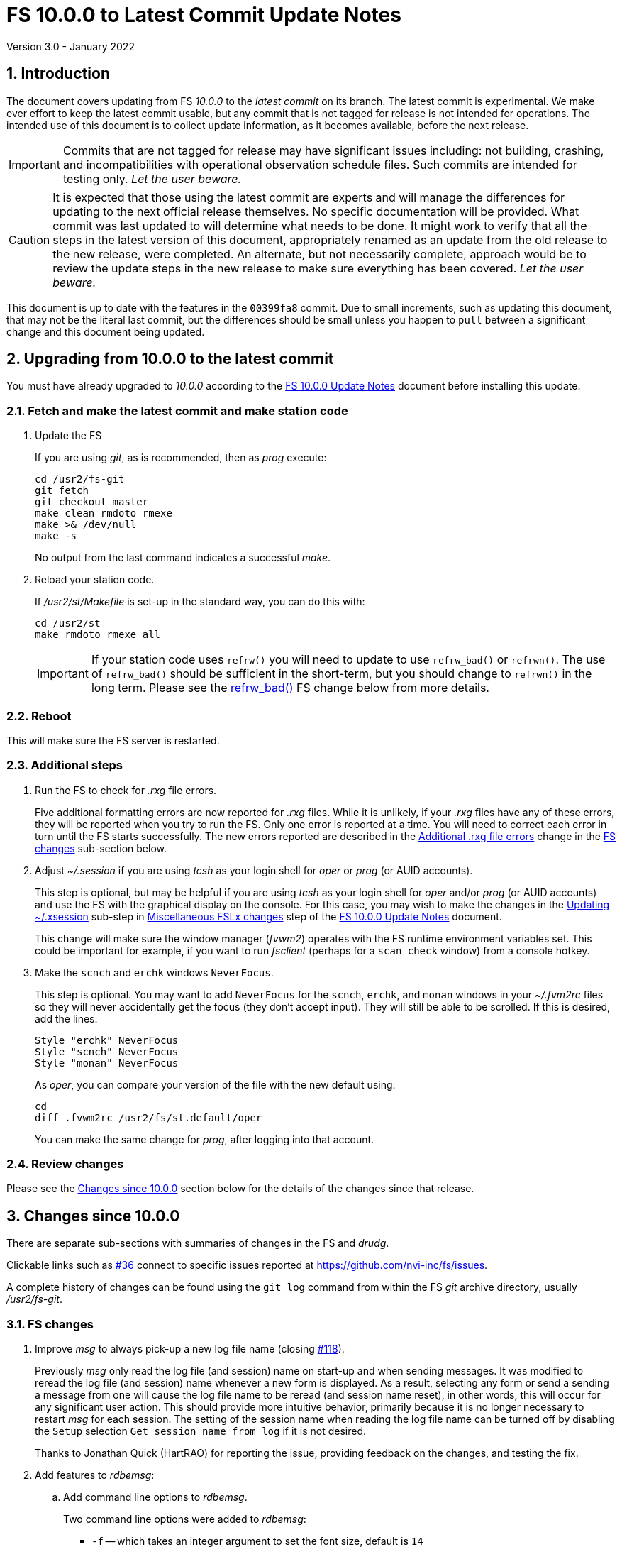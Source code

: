//
// Copyright (c) 2020-2021 NVI, Inc.
//
// This file is part of VLBI Field System
// (see http://github.com/nvi-inc/fs).
//
// This program is free software: you can redistribute it and/or modify
// it under the terms of the GNU General Public License as published by
// the Free Software Foundation, either version 3 of the License, or
// (at your option) any later version.
//
// This program is distributed in the hope that it will be useful,
// but WITHOUT ANY WARRANTY; without even the implied warranty of
// MERCHANTABILITY or FITNESS FOR A PARTICULAR PURPOSE.  See the
// GNU General Public License for more details.
//
// You should have received a copy of the GNU General Public License
// along with this program. If not, see <http://www.gnu.org/licenses/>.
//

= FS 10.0.0 to Latest Commit Update Notes
Version 3.0 - January 2022

//:hide-uri-scheme:
:sectnums:
:stem: latexmath
:sectnumlevels: 4
:experimental:

:toc:
:toclevels: 4

== Introduction

The document covers updating from FS _10.0.0_ to the _latest commit_
on its branch. The latest commit is experimental. We make ever effort
to keep the latest commit usable, but any commit that is not tagged
for release is not intended for operations. The intended use of this
document is to collect update information, as it becomes available,
before the next release.

IMPORTANT: Commits that are not tagged for release may have
significant issues including: not building, crashing, and
incompatibilities with operational observation schedule files. Such
commits are intended for testing only. _Let the user beware._

CAUTION: It is expected that those using the latest commit are experts
and will manage the differences for updating to the next official
release themselves. No specific documentation will be provided. What
commit was last updated to will determine what needs to be done.  It
might work to verify that all the steps in the latest version of this
document, appropriately renamed as an update from the old release to
the new release, were completed. An alternate, but not necessarily
complete, approach would be to review the update steps in the new
release to make sure everything has been covered. _Let the user
beware._

This document is up to date with the features in the `00399fa8`
commit. Due to small increments, such as updating this document, that
may not be the literal last commit, but the differences should be
small unless you happen to `pull` between a significant change and
this document being updated.

== Upgrading from 10.0.0 to the latest commit

You must have already upgraded to _10.0.0_ according to the
<<10.0.0.adoc#,FS 10.0.0 Update Notes>> document before installing
this update.

=== Fetch and make the latest commit and make station code

. Update the FS

+

If you are using _git_, as is recommended, then as _prog_ execute:


             cd /usr2/fs-git
             git fetch
             git checkout master
             make clean rmdoto rmexe
             make >& /dev/null
             make -s

+

No output from the last command indicates a successful _make_.

. Reload your station code.

+

If _/usr2/st/Makefile_ is set-up in the standard way, you can do this
with:

       cd /usr2/st
       make rmdoto rmexe all

+

IMPORTANT: If your station code uses `refrw()` you will need to update
to use `refrw_bad()` or `refrwn()`. The use of `refrw_bad()` should be
sufficient in the short-term, but you should change to `refrwn()` in
the long term. Please see the <<refrw_bad,refrw_bad()>> FS change
below from more details.


=== Reboot

This will make sure the FS server is restarted.

=== Additional steps

. Run the FS to check for _.rxg_ file errors.

+

Five additional formatting errors are now reported for _.rxg_ files.
While it is unlikely, if your _.rxg_ files have any of these errors,
they will be reported when you try to run the FS. Only one error is
reported at a time. You will need to correct each error in turn until
the FS starts successfully.  The new errors reported are described in
the <<additional_rxg_errors,Additional .rxg file errors>> change in
the <<FS changes>> sub-section below.

. Adjust _~/.session_ if you are using _tcsh_ as your login shell for
_oper_ or _prog_ (or AUID accounts).

+

This step is optional, but may be helpful if you are using _tcsh_ as
your login shell for _oper_ and/or _prog_ (or AUID accounts) and use
the FS with the graphical display on the console.  For this case, you
may wish to make the changes in the <<10.0.0.adoc#xsession,Updating
~/.xsession>> sub-step in
<<10.0.0.adoc#_miscellaneous_fslx_changes,Miscellaneous FSLx changes>>
step of the <<10.0.0.adoc#,FS 10.0.0 Update Notes>> document.

+

This change will make sure the window manager (__fvwm2__) operates
with the FS runtime environment variables set. This could be important
for example, if you want to run __fsclient__ (perhaps for a
`scan_check` window) from a console hotkey.

. Make the `scnch` and `erchk` windows `NeverFocus`.

+

This step is optional. You may want to add `NeverFocus` for the
`scnch`, `erchk`, and `monan` windows in your _~/.fvm2rc_ files so
they will never accidentally get the focus (they don't accept input).
They will still be able to be scrolled. If this is desired, add the
lines:

  Style "erchk" NeverFocus
  Style "scnch" NeverFocus
  Style "monan" NeverFocus
+

As _oper_, you can compare your version of the file with the new
default using:

  cd
  diff .fvwm2rc /usr2/fs/st.default/oper

+

You can make the same change for _prog_, after logging into that
account.

=== Review changes

Please see the <<Changes since 10.0.0>> section below for the details
of the changes since that release.

== Changes since 10.0.0

There are separate sub-sections with summaries of changes in the FS
and _drudg_.

Clickable links such as
https://github.com/nvi-inc/fs/issues/36[#36] connect to specific issues
reported at https://github.com/nvi-inc/fs/issues.

A complete history of changes can be found using the `git log` command
from within the FS _git_ archive directory, usually _/usr2/fs-git_.

=== FS changes

. Improve _msg_ to always pick-up a new log file name (closing
https://github.com/nvi-inc/fs/issues/118[#118]).

+

Previously _msg_ only read the log file (and session) name on start-up
and when sending messages. It was modified to reread the log file (and
session) name whenever a new form is displayed. As a result, selecting
any form or send a sending a message from one will cause the log file
name to be reread (and session name reset), in other words, this will
occur for any significant user action. This should provide more
intuitive behavior, primarily because it is no longer necessary to
restart _msg_ for each session.  The setting of the session name when
reading the log file name can be turned off by disabling the `Setup`
selection `Get session name from log` if it is not desired.

+

Thanks to Jonathan Quick (HartRAO) for reporting the issue, providing
feedback on the changes,  and testing the fix.

. Add features to _rdbemsg_:

.. Add command line options to _rdbemsg_.

+

Two command line options were added to _rdbemsg_:

* `-f` -- which takes an integer argument to set the font size,
default is `14`

* `-g` -- which takes a string argument to set the window geometry,
default is not to set it

+

Only the position part of the geometry should be set with `-g`, e.g.,
`-g{nbsp}-0-0`.  The useful way to control the size is with `-f`.

+

.. Add `mci-version` parameter to _rdbemsg.ctl_ control file.

+

This was added to allow distinguishing the early version of MCI node
at Westford, which requires different handling. Specifically, the MCI
logs are in the directory _~oper/node_software/V0_, the file names do
not contain the station code, the fields in the file are space
delimited, and the fields are in a different order. The correct form
for Westford is:

  mci-version:0

+

Other stations do not need this parameter and can either not include
it or comment it out.

+

The example control file, _/usr2/fs/st.default/control/rdbemsg.ctl_
was updated accordingly.

+

NOTE: As with other  _rdbemsg.ctl_ parameters, this one should not
have any white space on its (non-comment) line.


. Add adjustable log size warning message (closing
https://github.com/nvi-inc/fs/issues/114[#114]).

+

When a log is opened (including _station.log_ when starting the FS,
there was  a warning error if the size exceeded 100 MB. Different
stations may find different sizes useful. The size for the warning is
now adjustable by setting the environment variables
`FS_LOG_SIZE_WARNING` to the desired size in MB. If it is not set, it
defaults to 100 MB.

+

The FS must be restarted in a session with the variable set for it to
take effect. If the display server is in use, _fsserver_ must be
stopped (or the system rebooted) _after_ stopping the FS and _before_
restarting it with:

  fsserver stop

+

Thanks to Kiah Imai (KPGO) for suggesting this.

. Increase buffer size for recovering a deleted log.

+

If a log file is not locatable as a file (it has been deleted or
renamed) when a user command would close the log, the FS will attempt
to recover the file and give it its original name. The buffer used to
recopy the file was increased to 2 Mib (512 sectors) so it is faster,
particularly for very large experiment logs with multicast data.

+

IMPORTANT: The recovery will not work if in the meantime a file has
been created with the same name. The FS will think that is the log and
give up. The log file contents will be lost. Using `log=_name_` or
`schedule=_name_` will not cause this.

+

As part of this change, the handling of the file size and positions
were restored to using `long` variables. These had been changed to
`int` variables by the bulk _unlongify_ before _10.0.0-beta1_, but hadn't
been changed back.

. Fix issues in _gnplt_ and _gndat_:

.. Fix plotting of working file T~cal~ curve on zoomed T~cal~ versus
frequency plots in _gnplt_ (closing
https://github.com/nvi-inc/fs/issues/117[#117]).

+

Previously, if you zoomed in the T~cal~ versus frequency plot and
selected display of the working file T~cal~ curve, it would reset the
left plot edge to the unzoomed value when drawing the curve.  This was
caused by an interaction of two issues:

+

--

* The program tried to draw the entire T~cal~ curve, not just the part
in the zoomed frequency range.

* The function, `drawValues`, that adds T~cal~ or T~rec~ lines to
plots, reset any plot limit, except the right edge one, if any data to
be plotted was beyond that edge. This was apparently to allow showing
the vertical axis intercept of the T~rec~ fit and to make sure that
all vertical extents of T~rec~ and T~cal~ curves were not off the
visible plot area.

--

+

This was fixed by limiting the T~cal~ curve plotted to just segments
within the zoomed area. In addition for consistency, the `drawValues`
function was change to reset any plot limit that is exceeded by the
data. Since all other uses of `drawValues` already limited the
horizontal values to be plotted to the zoomed area, there was no
impact on those other uses.

+

Thanks to Eskil Varenius (Onsala), for reporting this issue and
testing the fix.

.. Correct bad T~sys~ data in _gnplt_ (closing
https://github.com/nvi-inc/fs/issues/107[#107] and
https://github.com/nvi-inc/fs/issues/104[#104]).

+

This was caused by an incorrectly sized array in _gndat_ that was
introduced in commit `f84a2bb9` dated June 2003.  This error was
benign unless more than 20 detectors were used in a single _onoff_
run.  Before the advent of RDBEs and DBBC3s, this was unlikely, but
not impossible.

+

Due to the layout of the automatic variables, this error should only
have impacted stem:[\mathit{T_{sys}}] and
stem:[\mathit{T_{sys}-T_{spill}}] data in _gnplt_ and only when there
were more than 20 detectors used. However, also considering the layout
of the automatic variables, it is unclear why there were not
catastrophic program failures in such a case. It would be prudent to
reanalyze any current data sets that used more than 20 detectors with
the fixed version to see if the results change.

+

Thanks to Beppe Maccaferri (Medicina), and subsequently Eskil Varenius
(Onsala), for reporting this issue.

.. Remove extraneous _gndat_ debug output for the processing of
weather data.

+

The debug output was not visible when _gndat_ was run from _gnplt_,
which is normally the only way it is run.

+

. Update _plog_.

.. Fix _plog_ to only refuse to reduce a log with multicast data if it
is the active log in the FS.

+

In the process of reducing a log (removing multicast data), the log is
renamed. This can cause a log recovery to occur if the log is
currently open in the FS since it appears to be missing. This was
protected against by _plog_, which would refuse to rename the log if
it was open to any program. This meant that if the log was was being
viewed with `tail -f` or _less_ it could not be renamed. However,
_plog_ only needed to refuse if the log was open in the FS (by
_ddout_). This was fixed so that _plog_ will only refuse to rename the
log if it is open in the FS.

+

NOTE: In such a case, the operator needs to close the log before
running _plog_ on it. That is good practice in any case.

+

NOTE: Other, non-reduction, log processing by _plog_ was not affected
by this issue since renaming is not needed. It is still good practice
to close the log before pushing it.

+

Thanks to Katie Pazamickis and Jay Redmond (both at GGAO) for
reporting this.

+

.. Add use of _bzip2_ compression to _plog_.

+

_plog_ will now use _bzip2_ as the default program for compressing
___full.log__ files to send to the data centers. It is possible to use
__gzip__ instead by setting the environment variable
`PLOG_COMPRESSED_EXT` to `gz` or using the `-g` command line option.
Please use `*plog{nbsp}-h*` for more information.

.. Upload both reduced and compress logs when multicast is present as
the default.

+

Before, when a log contained multicast data, the default was to only
upload a reduced log (with multicast removed). Now both the reduced
and compressed full log are uploaded by default.

+

A new option, `-r`, was added for uploading just a reduced log. As
before, the `-z` option will upload just a compressed full, It is not
expected that either of these options will get much use. The `-r` and
`-z` options cannot be used together.

+

Thanks to Chevo Terrazas (MGO) for suggesting uploading both files in
one step.

.. Respect `NETRC_DIR` for the `BKG` data center (closing
https://github.com/nvi-inc/fs/issues/113[#113]).

+

This had been overlooked in
https://github.com/nvi-inc/fs/issues/39[#39], which had added the
`NETRC_DIR` environment variable.

+

Thanks to Kiah Imai (KPGO) for reporting this and testing the fix.

+

. Update _fesh_.

.. Add `-P` option to print the summary listing to the printer (closing
https://github.com/nvi-inc/fs/issues/112[#112]).

+

With `-P`, when _drudg_ is run by _fesh_, it will print the summary
directly to the printer. It is appropriate to make this a _fesh_
option since it is an integrated feature of _drudg_. To print other
files, it is recommended to make a wrapper for _fesh_. An example
wrapper, that prints the summary and the _.prc_ file, is included as
_/usr2/fs/fesh/feshp_. This can be copied to _~oper/bin_ and
customized to print other files.

+

Thanks to Kiah Imai (KPGO) for suggesting this.

.. Add `-S` option to _fesh_ to skip downloading.

+

This allows _fesh_ to trigger the normal _drudg_ processing when the
schedule is already on the disk. This might be useful for example, if
the schedule was generated locally by shifting the schedule (_drudg_
option `10`).

+

.. Map station code to lower case (closing
https://github.com/nvi-inc/fs/issues/136[#136]).

+

Before the station code was expected to be lower case. If it wasn't,
this could cause a conflict with _drudg_ which maps it to lower case.
This could result in a mismatch on the file names for deleting _.snp_
and _.prc_ files with the `-f` option. _fesh_ now maps the station
code, from both the `STATION` environment variable and `-s` option, to
lower case.

+

+

Thanks to Eskil Varenius (Onsala), for reporting this issue.

. Fix continuous calibration T~sys~ calculations for DBBC and DBBC3
racks (closing https://github.com/nvi-inc/fs/issues/157[#157]).

+

For the _tpicd_ method of monitoring T~sys~ for DBBC and DBBC3 racks,
the value of T~sys~ was being underestimated by about
stem:[\mathit{\frac{T_{cal}}{2}}]. This was because the CAL~on~ counts
were being ignored for determining the count level of T~sys~.  This
has been fixed.

+

For the DBBC, this error has been occurring since continuous cal was
first supported in 2012, FS 9.11.0, commit `f5817f65`. For the DBB3,
since it was first supported in 2018, FS 9.12.12, commit `19a69540`.
However, the T~sys~ monitoring for the DBBC3 was largely unused since
the device communication rate made it difficult to work with.

+

NOTE: The fix for the DBBC3 will be irrelevant once multicast is
supported.

+

This error is fairly small and probably did not have an impact on
routine local performance monitoring. However, if some specialized
measurements were being made, they may have been affected. If this
error had a significant effect on you, please contact Ed.

+

NOTE: Downstream amplitude calibration data should not have been
affected as long as it uses the raw count data, which is how it is
designed to be used.

+

Thanks to Jun Yang (Onsala) for discovering and reporting this. Thank
to Jun and Eskil Varenius (also at Onsala) for making systems
available to verify the fixes.

. Add `mk5init` command reinitialize the Mark 5 or Flexbuff connection without restarting the FS
(closing https://github.com/nvi-inc/fs/issues/164[#164]).

+

The `mk5init` command will close the current connection to the Mark 5
or FlexBuff recorder, reread the _mk5ad.ctl_ control file, and
establish a new connection based on the contents. This may be useful
for changing which recorder is used without restarting the FS.

+

NOTE: Another change, <<fbsyns,FlexBuff synonyms>>, makes `mk5init`
available with the synonym `fb_init`.

+

WARNING: This feature is considered experimental. It appears to work
well, but more extensive field testing may reveal issues.

+

CAUTION: The function of this command may be revised or the command
may be removed in the future.

+

Thanks to Jun Yang (Onsala) for suggesting this.

. <<fbsyns,FlexBuff synonyms>>:[[fbsyns]] Add FlexBuff synonyms for certain Mark 5 commands.

+

The following synonyms for FlexBuff recorders (and their correspond
Mark 5 versions)  were added:

+
--

* `fb_relink` -- `mk5relink` -- relink to recorder

* `fb_close` -- `mk5close` -- close connectin to recorder

* `fb_init` -- `mk5init` -- initialize connection after rereading
_mk5ad.ctl_ control file

--
+

There is no differences in the function of the commands when the
FlexBuff synonyms are used. The synonyms may be used to make the
meaning of procedure files clearer.

+

Additional synonyms that will be added before the next release are:

* `fb_status` -- `mk5_status` -- report recorder errors

* `fb` -- `mk5` (`jive5ab` is also a synonym) -- low-level recorder
communication


. <<refrw_bad,refrw_bad()>>:[[refrw_bad]] Rename _poclb_ routine
`refrw()` to `refrw_bad()`.

+
--
This change makes it explicit that the calculation used in (the now)
`refrw_bad()` routine is incorrect. This has been known about since
2006. The error is generally small above 5&deg; elevation.

The change of the name is intended, belated, to force users to switch
to using the correct `refrwn()` routine in station code. The old
routine can still be used by changing calls to the new name. This may
preferable in the short term if the effect of this error is built into
current point models. To get consistent results, station code can be
converted to use `refrwn()` and a new model can be determined when it
is convenient.

Thanks to Jon Quick (HartRAO) for pointing out this error and
supplying the corrected `refrwn()` in 2006.

--

. Add new refraction calculations to _poclb.a_.

+

Two additional refraction calculations are now
available in the C language _poclb.a_ library:

+
--

* `sbend()` -- from A. L. Berman and S. T. Rockwell, "`A New Radio
Frequency Angular Tropospheric Refraction Model,`" JPL DSN Progress
Report 42-25, pp. 142-153, November and December 1974
(https://ipnpr.jpl.nasa.gov/progress_report/42-25/25V.PDF) and A. L.
Berman, "`Modification of the DSN Radio Frequency Angular Tropospheric
Refraction Model,`" JPL DSN Progress Report 42-38, pp. 184-186,
January and February 1977
(https://tmo.jpl.nasa.gov/progress_report2/42-38/38V.PDF).

* `lanyi()` -- from G. Lanyi, "`Atmospheric Refraction Corrections to
Antenna Pointing at 1 Millidegree Level,`" JPL IOM 335.3-89-026, 24
March 1989, with corrections, and T. D. Moyer, "`Formulation for
Observed and Computed Values of Deep Space Network Data Types for
Navigation,`" Section 9.3.2.2.1 (pp. 295-297), John Wiley, 2003
(https://descanso.jpl.nasa.gov/monograph/series2/Descanso2_S09.pdf).

--
+

The older `refrwn()` is apparently from W. R. Iliff and J.  M. Holt,
"`Use of Surface Refractivity in the Empirical Prediction of Total
Atmosphere Refractions,`" J. Research NBS 67D (Radio Prop.), No.  1,
pp. 31-35, January-February, 1963
(https://www.semanticscholar.org/paper/Use-of-surface-refractivity-in-the-empirical-of-Iliff-Holt/1ddcd0e4e672dd890198539361c5237c033001f7)
and C. A. Clark, "`Haystack Pointing System: Radar Coordinate
Correction,`" MIT LL Technical Note 1966-56, 24 October 1966
(https://www.semanticscholar.org/paper/HAYSTACK-POINTING-SYSTEM%3A-RADAR-COORDINATE-Clark/bf564e4ebc49a4ae8d69333b267a97cc320109a0).
Thanks to Ludwig Schwardt (SKA, South Africa) for tracking down these
references.

. Add test utilities: _precess_, _move_, and _refrac_.

+

This utilities are available in sub-directories in _misc/_ with the
names of the programs. They are intended for testing and
experimentation.

.. The _precess_ program can be used to precess mean coordinates
between epochs B1950 and J2000. Two options approaches are available:

+
--

** The method used by the FS in _fslb/prefr.f_. This is the same
method used by _drudg_ (which has its own copy of _prefr.f_).

** The method provided by the SOFA library.

--
+

See the _README.txt_ file in the directory for more information.

+

.. The _move_ program can be used to calculate apparent coordinates of
date and apparent topocentric coordinates of date.


+

This uses the same method as the FS `source=...` command.

+

See the _README.txt_ file in the directory for more information,

.. The _refrac_ program can be used to compare different refraction
algorithms at different elevations and under different meteorological
conditions.

+

+

This is program has a set of comparisons hard-coded, but could be
modified to test other situations.

. Correct erroneous Ethernet transaction error messages.

+

Previously, the message for reporting errors when sending data to the
Ethernet devices (Mark 5s, DBBCs, RDBEs, Mark 6s), incorrectly stated
that the connection was closed. The connection is not closed. Perhaps
it should be, but the incorrect statements have been removed until the
functionality is changed.  The affected errors are:
`DB`/`M5`/`M6`/`RA` `-102`.

. Clean-up suppressing of signals.

+

--

.. Remove redundant ignoring of signals in _ddout_ and _oprin_
(partially closing https://github.com/nvi-inc/fs/issues/100[#100]).

.. Re-enable suppression of signals (partially closing
https://github.com/nvi-inc/fs/issues/100[#100]).

+

As of _10.0.0-beta1_, the previous practice of disabling receipt of
certain signals, in particular `SIGINT` (for kbd:[Control+C]) had been
removed. It has been reinstated. When the FS is run without the
display server, this assures that no FS programs will be aborted if a
kbd:[Control+C] is accidentally entered in the terminal session where
the FS is running. However, this does not prevent a kbd:[Control+C]
from killing an _xterm_ that is wrapped around a FS program (typically
only _oprin_) in the FS terminal session from being killed.
Preventing that is discussed next.

.. Use `setsid()` to shelter __xterm__s from keyboard generated
kbd:[Control+C].

+

To prevent kbd:[Control+C] killing an _xterm_ in the FS terminal
session all `x` programs in _fspgm.ctl_ and _stpgm.ctl_ (usually just
_oprin_) are now run under `setsid()` when the display server is not
being used. This disconnects the programs from the terminal session
that the FS is being run in, thereby preventing a kbd:[Control+C] from
reaching them, but not otherwise affecting them.

--
+

With these changes, it should no longer be possible to kill the FS
with a kbd:[Control+C], even when the display server is not being
used.

+

CAUTION: An FS _xterm_  window can still be terminated using the
decorations for the window. When the FS is not being running with the
display server, this will kill the FS _abnormally_. The decoration
button that includes the `Delete` and `Destroy` options can be removed
if desired. In the _~/.fvm2rc_ file include `NoButton 1` in the
window's `Style` (see the `Style "oprin" ...` line in
_st.default/oper/.fvwm2rc_ for an example).

. Record _fsserver_ error messages (closing
https://github.com/nvi-inc/fs/issues/105[#105]).
+

The display server now makes a file with a name of the form
_~/fsserver.<time-stamp>.err_ each time it is started. It is used to
collect server error information. The file will be deleted if
_fsserver_ terminates normally. If you experience a server crash,
please send this file to Ed or post it as part of an issue on
_github_. The _<time-stamp>_ portion of the name will correspond to
the time when the server was last started before the crash. That is
usually when the FS was first started after the last boot. Any file of
this type with non-empty contents is worth reporting.

+

Thanks to Dave Horsley (AuScope) for suggesting this and contributing
to the implementation.

+

NOTE: The FS also makes a file with a name of the form
_~/fs.<time-stamp>.err_ each time it is started. It is used to collect
FS error information. The FS will attempt to delete this file if it
terminates normally. If you experience a FS crash, please send this
file to Ed or post it as part of an issue on _github_. The
_<time-stamp>_ portion of the name will correspond to the time when
the FS was last started before the crash.

. Add explanatory comments to the example _flux.ctl_ control file (closing
https://github.com/nvi-inc/fs/issues/121[#121]).

+

Although the data used in the file came from other sources, for many
years the code that read the _flux.ctl_ file was the complete
documentation for the format.  The example file in
_/usr2/fs/st.deafault_ now includes the details in an easier to read
form. You can merged these comments, which are at the end of the
example file, into your local copy or refer to the example.

+

Thanks to Stuart Weston (Warkworth) for suggesting this and
contributing some of the information in the comments.

. Improve error messages when reading _flux.ctl_ (closing
https://github.com/nvi-inc/fs/issues/124[#124]).

+

The error messages when reading _flux.ctl_ were confusing and
uninformative. This has been the situation since the file was first
added in October 2002, for version _9.5.15_ (commit `1b68b90f`).
Apparently, this was not a significant issue because, apparently,
modifying the default contents was uncommon. If you have been having
trouble with this, we apologize.

+

The error messages have been more explicit about the cause of any read
error and the offending line is printed to aid in correcting the
problem.

+

Thanks to Stuart Weston (Warkworth) for reporting this.

. Improve error messages when reading _.rxg_ files.

.. Make error messages more informative (closing
https://github.com/nvi-inc/fs/issues/83[#83]).

+

The error messages when reading _.rxg_ files  were confusing and
uninformative. This has been the situation since _.rxg_ files were
first added in October 2002, for version _9.5.15_ (commit `1b68b90f`).
Apparently, this was not a significant issue because _.rxg_ files were
usually updated by _gnplt_, which wrote correctly formatted lines. If
you have been having trouble with this, we apologize.

+

The error messages have been more explicit about the cause of any read
error. Unfortunately, it is not possible to show the offending line
without more significant changes. However, the messages are fairly
explicit about where the error occurred.

+

The same reading routine is used in _gnplt_ (which uses _gndat_ to
read the _.rxg_ files) for consistency. Unfortunately, the error
messages for _gnplt_ will still not be as informative, but restarting
the FS should provide a more explicit error message that help make it
clear what the problem is. If it is not possible to use the FS for
this, another strategy is to use the error number reported in status
line at the bottom of _gnplt_ to identify the corresponding `RG` error
in _controlfserr.ctl_.


+

.. [[additional_rxg_errors]]<<additional_rxg_errors,Additional .rxg
file errors>>: Five additional errors are now reported (closing
https://github.com/nvi-inc/fs/issues/134[#134]):

+
--

* The third field on the LO line is missing for type `range`.

* If a third field exists on the LO line, but does not decode as a
number.

* The second field on the FWHM line is missing for type `constant`.

* If a second field exists on the FWHM line, but does not decode as a
number.

* A field exists after the gain curve coefficients, but is not
`opacity_corrected`.

--
+

While it is unlikely, if any of your _.rxg_ files have these errors,
they will be reported the first time you run the FS after the update.
You can correct them at that time. The error messages should be pretty
clear.

+

A few other, minor, errors are still not being caught. In particular,
if a character that cannot be part of a numeric field appears
_within_, or at the end of, a numeric field, that error will not be
reported. In that case, the field up to the out-of-place character will
be used as the value. Hopefully this is an unlikely error. A leading
character that cannot be part of a numeric field will be reported as
an error.

+

. Add instructions to the example _.xsession_ files for how to
make them work correctly when _tcsh_ is the login shell.

+

Instructions for implementing this were added to the <<10.0.0.adoc#,FS
10.0.0 Update Notes>> document as the <<10.0.0.adoc#xsession,Updating
~/.xsession>> sub-step in the
<<10.0.0.adoc#_miscellaneous_fslx_changes,Miscellaneous FSLx changes>>
step.

. Improve default _.fvwm2rc_ files.

+

The _.fvwm2rc_ files in the _auid_, _oper_, and _prog_ sub-directories
of _/usr2/fs/st.default_ were updated. These changes  only affect
behavior on the console GUI.

.. Add use of `NeverFocus` for the `scnch` and `erchk` windows.

+

This was previously added in _10.0.0-beta1_, but removed on _10.0.0_
because it was thought to prevent scrolling of those windows. However,
that turned out to not be the case. Using this setting prevents the
focus from accidentally being given to these windows, which don't
accept input.

.. Improve consistency of hot key definitions.

+

+

Previously the handling of _msg_, _rdbemsg_, _monpcal_, and _monit6_
were not consistent. Now the default configuration is for
kbd:[Control+Shift+M] to open _msg_ and kbd:[Control+Shift+6] to open
_monpcal_ and for these programs to be displayed in the `Button 2`
menu. Immediately below the configuration lines for these programs are
commented out lines for _rdbemsg_ and _monit6_, which can be used
instead by sites with RDBEs.

. Correct error in FORTRAN calls to get FiLa10G time for _setcl_.

+

An argument was missing. This was a bug from the VGOS branch, which
technically do not support using _setcl_ for FiLa10G. The bug
apparently did not affect versions since the merge since there was a
relatively low, not quite 1 in 2^32^ chance of it being excited.

+

NOTE: _setcl_ only works for the first FiLa10G if there are two. A
second is only used for VGOS. _fmset_ works for both.

. Remove extra comma in T~cal~ table log entires (closing
 https://github.com/nvi-inc/fs/issues/160[#160]):

+

The contents of the _.rxg_ selected by an `lo=...` command are logged
the first time the file is selected since the log was last opened.
There was a redundant comma in the T~cal~ table log entries after the
_.rxg_ file name.

. Correct `bbc_gain` command error codes.

+

If an error occurred in the monitor form of the command, the error was
reported as `di` instead of `dg`.

. Improve font conventions.

+

These conventions are covered in the
<<../../../misc/font_conventions.adoc#,FS Document Font Conventions>>
document. The following descriptions refer to sections in that
document. The conventions themselves are covered in the
<<../../../misc/font_conventions.adoc#_conventions,Conventions>>
subsection. Examples are in the
<<../../../misc/font_conventions.adoc#_source_examples,Source
examples>> section.

.. Add description of using inline anchors.

+

These can be used to making linking references to arbitrary text in
the documents. This convention is covered as "`other anchors`" in the
<<../../../misc/font_conventions.adoc#_links,Links>> subsection.
The document also shows how to make the anchor visible in
the text. This is described in the example
<<../../../misc/font_conventions.adoc#_linking_to_inline_anchors,Linking
to inline anchors>> subsection.

.. Improve description of code blocks.

+

Add use of bold for user input and bold italic for replaceable user
input. This convention is described in the
<<../../../misc/font_conventions.adoc#_code_blocks,Code blocks>>
subsection.  The example is covered in the subsection
<<../../../misc/font_conventions.adoc#_italics_and_bold_in_code_blocks,Italics
and bold in code blocks>>.

.. Add description for using appendices.

+

This convention is covered in the
<<../../../misc/font_conventions.adoc#_links,Links>> subsection. The
example is covered in the subsection
<<../../../misc/font_conventions.adoc#_appendices,Appendices>>.

+

. Improved wording for setting geometry values in _~/.Xresources_.

+

Using differently named _~/.Xreources_ files that are used by
different aliases for different displays is described in the final
*NOTE* of the
<<../../misc/install_reference.adoc#_setting_geometry_values_in_xresources,Setting
geometry values in .Xresources>> in the
<<../../misc/install_reference.adoc#,Installation Reference>>
document.

. Change cut-and-paste phrasing in documents to copy-and-paste

+

This is technically more accurate. The change primarily affects the
(now)
<<../../misc/install_reference.adoc#_copy_and_paste_installation_tips,Copy-and-paste
installation tips>> in the
<<../../misc/install_reference.adoc#,Installation Reference>> document
and references to it.

=== drudg changes

There have been no changes at this time.
